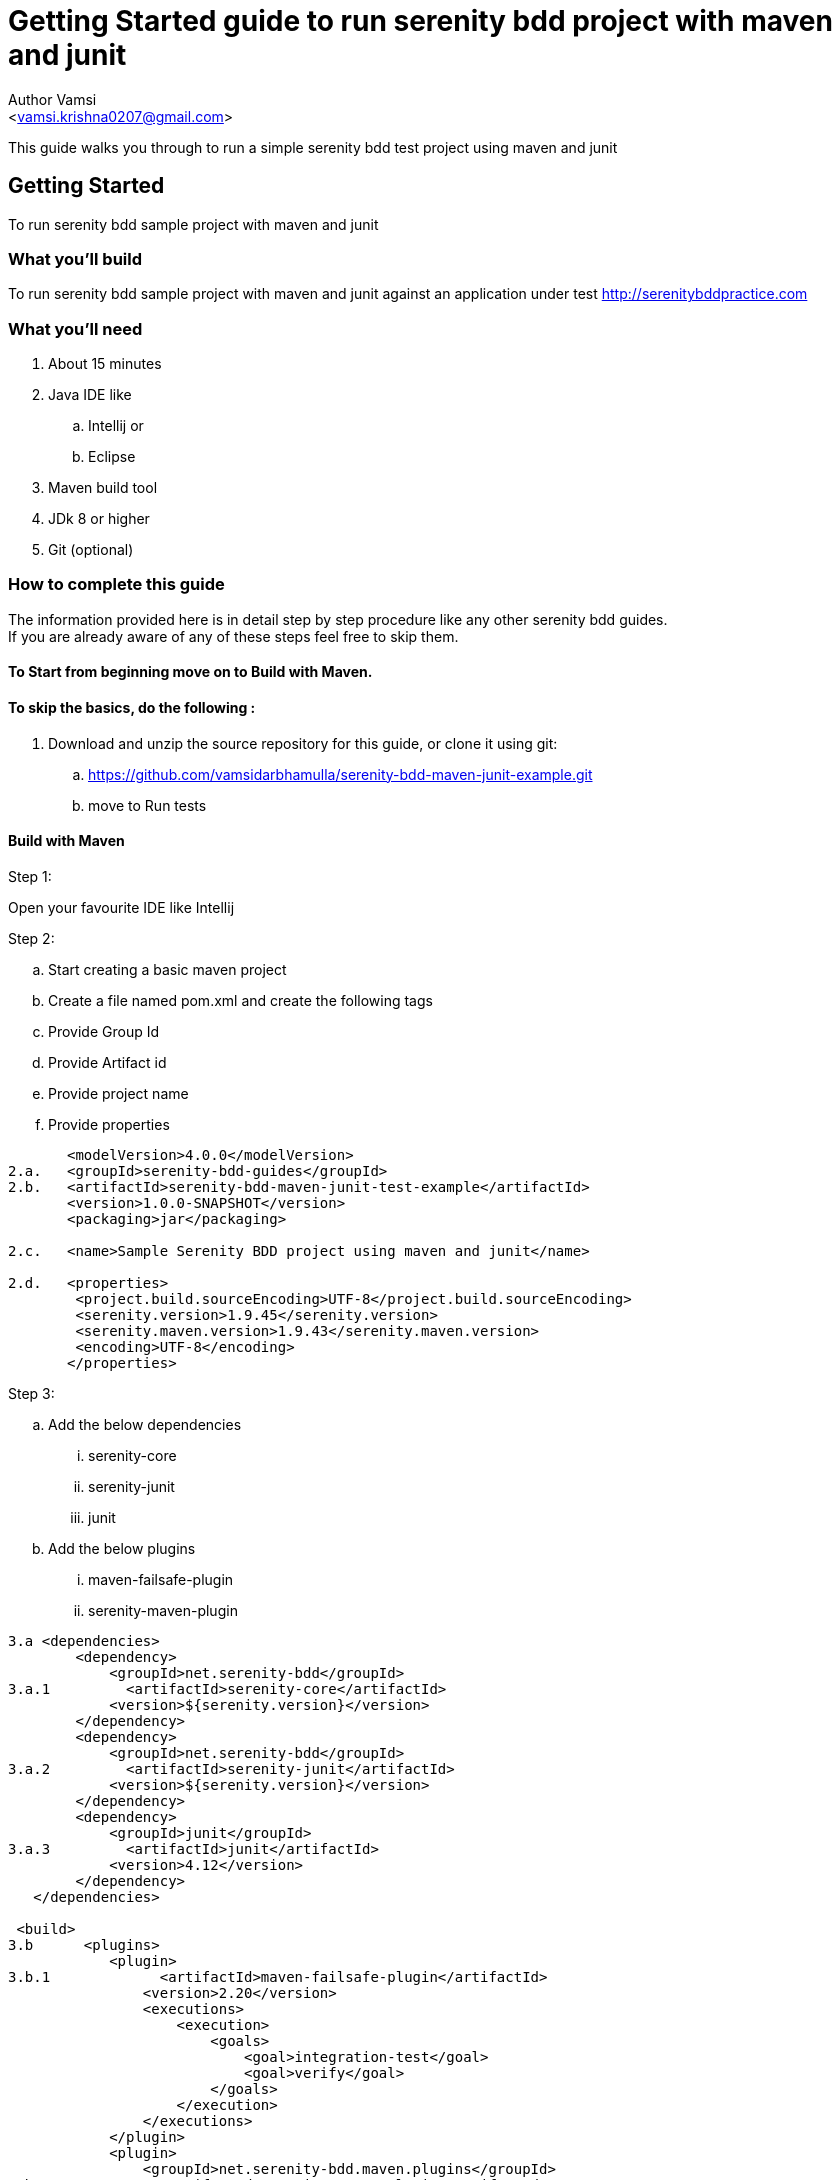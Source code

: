 = Getting Started guide to run serenity bdd project with maven and junit
:Author:    Author Vamsi
:Email:     <vamsi.krishna0207@gmail.com>
:Date:      25-09-2018 date
:Revision:  1.0

This guide walks you through to run a simple serenity bdd test project using maven and junit

== Getting Started
To run serenity bdd sample project with maven and junit

=== What you’ll build
To run serenity bdd sample project with maven and junit against an application under test http://serenitybddpractice.com

=== What you'll need
. About 15 minutes
. Java IDE like
.. Intellij or
.. Eclipse
. Maven build tool
. JDk 8 or higher
. Git (optional)


=== How to complete this guide
The information provided here is in detail step by step procedure like any other serenity bdd guides. +
If you are already aware of any of these steps feel free to skip them.

==== To Start from beginning move on to Build with Maven.

==== To skip the basics, do the following :
. Download and unzip the source repository for this guide, or clone it using git:
.. https://github.com/vamsidarbhamulla/serenity-bdd-maven-junit-example.git
.. move to Run tests

==== Build with Maven

.Step 1:
Open your favourite IDE like Intellij

.Step 2:
.. Start creating a basic maven project
.. Create a file named pom.xml and create the following tags
.. Provide Group Id
.. Provide Artifact id
.. Provide project name
.. Provide properties

[source, xml]
--------------------------------
       <modelVersion>4.0.0</modelVersion>
2.a.   <groupId>serenity-bdd-guides</groupId>
2.b.   <artifactId>serenity-bdd-maven-junit-test-example</artifactId>
       <version>1.0.0-SNAPSHOT</version>
       <packaging>jar</packaging>

2.c.   <name>Sample Serenity BDD project using maven and junit</name>

2.d.   <properties>
        <project.build.sourceEncoding>UTF-8</project.build.sourceEncoding>
        <serenity.version>1.9.45</serenity.version>
        <serenity.maven.version>1.9.43</serenity.maven.version>
        <encoding>UTF-8</encoding>
       </properties>
--------------------------------

.Step 3:
.. Add the below dependencies
... serenity-core
... serenity-junit
... junit
.. Add the below plugins
... maven-failsafe-plugin
... serenity-maven-plugin

[source, xml]
--------------------------------
3.a <dependencies>
        <dependency>
            <groupId>net.serenity-bdd</groupId>
3.a.1         <artifactId>serenity-core</artifactId>
            <version>${serenity.version}</version>
        </dependency>
        <dependency>
            <groupId>net.serenity-bdd</groupId>
3.a.2         <artifactId>serenity-junit</artifactId>
            <version>${serenity.version}</version>
        </dependency>
        <dependency>
            <groupId>junit</groupId>
3.a.3         <artifactId>junit</artifactId>
            <version>4.12</version>
        </dependency>
   </dependencies>

 <build>
3.b      <plugins>
            <plugin>
3.b.1             <artifactId>maven-failsafe-plugin</artifactId>
                <version>2.20</version>
                <executions>
                    <execution>
                        <goals>
                            <goal>integration-test</goal>
                            <goal>verify</goal>
                        </goals>
                    </execution>
                </executions>
            </plugin>
            <plugin>
                <groupId>net.serenity-bdd.maven.plugins</groupId>
3.b.2             <artifactId>serenity-maven-plugin</artifactId>
                <version>${serenity.maven.version}</version>
                <executions>
                    <execution>
                        <id>serenity-reports</id>
                        <phase>post-integration-test</phase>
                        <goals>
                            <goal>aggregate</goal>
                        </goals>
                    </execution>
                </executions>
            </plugin>
        </plugins>
   </build>

--------------------------------

.Step 4:
.. Add Page Objects
.... Create ApplicationHomePage Class
.... Create LoginScreen Class
.... Create UserAccountPage Class

[source, java]
----------------------------------
4.a public class ApplicationHomePage extends PageObject {

    @FindBy(css="#_desktop_user_info > div > a")
    private static WebElementFacade GET_LOGIN_SCREEN;

    @FindBy(css="#_mobile_user_info > div > a")
    private static WebElementFacade GET_MOBILE_LOGIN_SCREEN;

    public void openAt(){
        this.openAt("http://www.serenitybddpractice.com");
    }

    public void goToLoginScreen(){
        if(CurrentOS.getType() == CurrentOS.OSType.other)
            GET_MOBILE_LOGIN_SCREEN.click();
        else GET_LOGIN_SCREEN.click();
    }
----------------------------------

[source, java]
----------------------------------

4.b public class LoginScreen extends PageObject {

        @FindBy(css="#login-form > section > div:nth-child(2) > div.col-md-6 > input")
        private static WebElementFacade FILL_USERNAME;

        @FindBy(css="#login-form > section > div:nth-child(3) > div.col-md-6 > div > input")
        private static WebElementFacade FILL_PASSWORD;

        @FindBy(css="#submit-login")
        private static WebElementFacade SIGN_IN;

        public LoginScreen(WebDriver driver) {
            super(driver);
        }

        private void fillUserName(String userName){
            FILL_USERNAME.clear();
            FILL_USERNAME.sendKeys(userName);
        }

        private void fillPassword(String password){
            FILL_PASSWORD.clear();
            FILL_PASSWORD.sendKeys(password);
        }


        private void clickSignIn() {
            SIGN_IN.click();
        }

        public void login(String userName, String password){
            fillUserName(userName);
            fillPassword(password);
            clickSignIn();
        }
    }
----------------------------------

[source, java]
----------------------------------
4.c public class UserAccountPage extends PageObject {

        public void checkTitle(){
            Assert.assertEquals( getTitle(),"My account");
        }
    }
----------------------------------

.Step 5:
.. Add Step Objects
... Create LoginSteps class

[source, java]
----------------------------------
5.a public class LoginSteps {

        private String actor;

        private ApplicationHomePage applicationHomePage;

        private LoginScreen loginScreen;

        private UserAccountPage userAccountPage;


        @Step("#actor is a registered member")
        public void IsARegisteredMember(){
            applicationHomePage.openAt();
            // we can check credentials using api or db
        }

        @Step("#actor should be able to sign in with their account")
        public void signInWithTheirAccount(String userName, String password){
            applicationHomePage.goToLoginScreen();
            loginScreen.login(userName, password);
        }

        @Step("#actor should be able to view their profile")
        public void checkProfile(){
            userAccountPage.checkTitle();
        }
    }
----------------------------------

.Step 6:
.. Add Test
... Create Login Test class

[source, java]
----------------------------------
6.a @RunWith(SerenityRunner.class)
    public class LoginIT {

        @Managed
        WebDriverFacade driver; // defaults to firefox geckodriver

        @Steps
        LoginSteps carla;

        @Test
        public void checkUserSuccessfullyLogin(){
            // Given
            carla.IsARegisteredMember();

            // When
            carla.signInWithTheirAccount("carla_the_online_customer@getnada.com","password");

            // Then
            carla.checkProfile();
        }
    }
----------------------------------

== Run tests
.Step 1:
.. Open a command line and run
.. mvn verify
.. mvn verify -Dwebdriver.driver=driverName

TIP: Possible driver values +
a. chrome +
b. firefox +
c. iexplorer +
d. edge +
e. safari +
f. appium +
g. android +
h. ios +
i. provided driver +

[source, bash]
--------------------------------
1.b mvn verify
1.c mvn verify -Dwebdriver.driver=chrome //for chromedriver
--------------------------------

CAUTION: Make sure the required driver setup is done and it's accessible using path variable

TIP: You can also provide the driver path by providing the following parameter in command line webdriver.${driverName}.driver. +
For chrome driver path parameter name is webdriver.chrome.driver

== Summary
Congratulations! You’ve successfully built a basic serenity bdd project using junit and maven.
